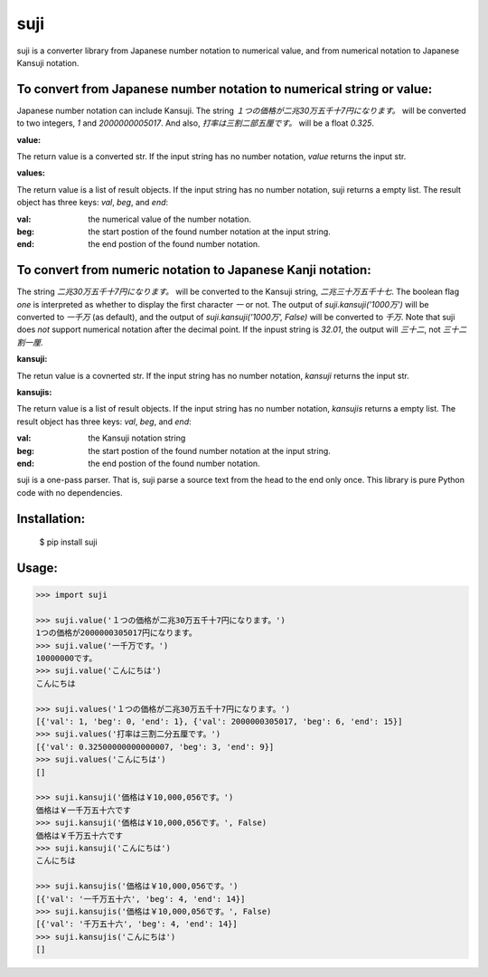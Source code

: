 ====
suji
====

suji is a converter library from Japanese number notation to numerical value, and from numerical notation to Japanese Kansuji notation.


To convert from Japanese number notation to numerical string or value:
----------------------------------------------------------------------

Japanese number notation can include Kansuji.
The string `１つの価格が二兆30万五千十7円になります。` will be converted to two integers, `1` and `2000000005017`.
And also, `打率は三割二部五厘です。`  will be a float `0.325`.


**value:**

The return value is a converted str.
If the input string has no number notation, `value` returns the input str.


**values:**

The return value is a list of result objects.
If the input string has no number notation, suji returns a empty list.
The result object has three keys: `val`, `beg`, and `end`:

:val: the numerical value of the number notation.
:beg: the start postion of the found number notation at the input string.
:end: the end postion of the found number notation.


To convert from numeric notation to Japanese Kanji notation:
------------------------------------------------------------

The string `二兆30万五千十7円になります。` will be converted to the Kansuji string, `二兆三十万五千十七`.
The boolean flag `one` is interpreted as whether to display the first character `一` or not.
The output of `suji.kansuji('1000万')` will be converted to `一千万` (as default),
and the output of `suji.kansuji('1000万', False)` will be converted to `千万`.
Note that suji does *not* support numerical notation after the decimal point.
If the inpust string is `32.01`, the output will `三十二`, not `三十二割一厘`.


**kansuji:**

The retun value is a covnerted str.
If the input string has no number notation, `kansuji` returns the input str.


**kansujis:**

The return value is a list of result objects.
If the input string has no number notation, `kansujis` returns a empty list.
The result object has three keys: `val`, `beg`, and `end`:

:val: the Kansuji notation string
:beg: the start postion of the found number notation at the input string.
:end: the end postion of the found number notation.


suji is a one-pass parser.
That is, suji parse a source text from the head to the end only once.
This library is pure Python code with no dependencies.


Installation:
-------------

    $ pip install suji


Usage:
------

.. code-block:: python

    >>> import suji

    >>> suji.value('１つの価格が二兆30万五千十7円になります。')
    1つの価格が2000000305017円になります。
    >>> suji.value('一千万です。')
    10000000です。
    >>> suji.value('こんにちは')
    こんにちは

    >>> suji.values('１つの価格が二兆30万五千十7円になります。')
    [{'val': 1, 'beg': 0, 'end': 1}, {'val': 2000000305017, 'beg': 6, 'end': 15}]
    >>> suji.values('打率は三割二分五厘です。')
    [{'val': 0.32500000000000007, 'beg': 3, 'end': 9}]
    >>> suji.values('こんにちは')
    []

    >>> suji.kansuji('価格は￥10,000,056です。')
    価格は￥一千万五十六です
    >>> suji.kansuji('価格は￥10,000,056です。', False)
    価格は￥千万五十六です
    >>> suji.kansuji('こんにちは')
    こんにちは

    >>> suji.kansujis('価格は￥10,000,056です。')
    [{'val': '一千万五十六', 'beg': 4, 'end': 14}]
    >>> suji.kansujis('価格は￥10,000,056です。', False)
    [{'val': '千万五十六', 'beg': 4, 'end': 14}]
    >>> suji.kansujis('こんにちは')
    []
